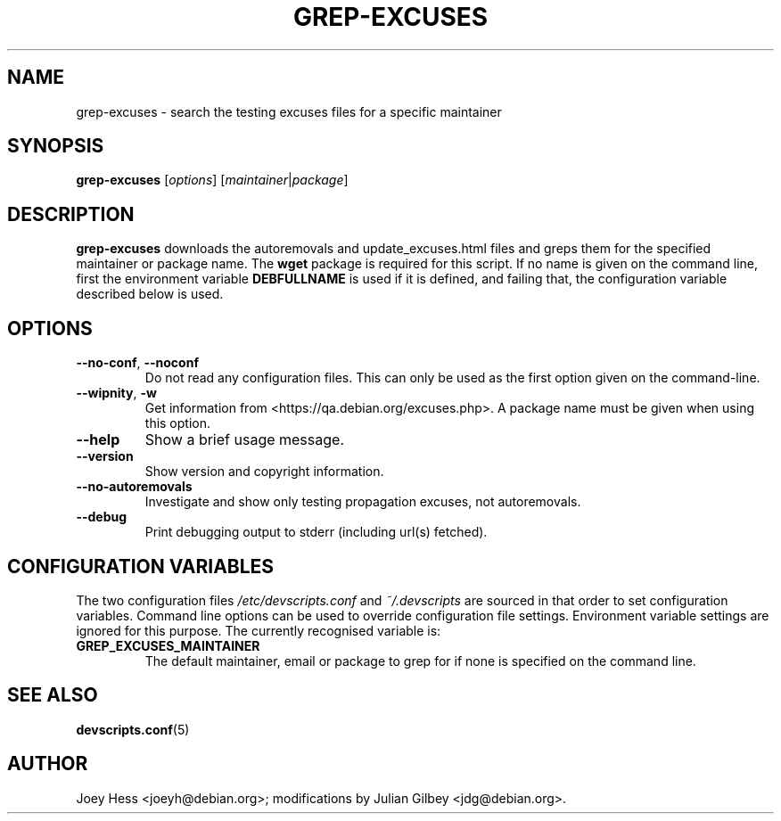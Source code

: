 .TH GREP-EXCUSES 1 "Debian Utilities" "DEBIAN" \" -*- nroff -*-
.SH NAME
grep-excuses \- search the testing excuses files for a specific maintainer
.SH SYNOPSIS
\fBgrep-excuses\fR [\fIoptions\fR] [\fImaintainer\fR|\fIpackage\fR]
.SH DESCRIPTION
\fBgrep-excuses\fR downloads the autoremovals and update_excuses.html files
and greps them
for the specified maintainer or package name.  The \fBwget\fR package is
required for this script.  If no name is given on the command line,
first the environment variable \fBDEBFULLNAME\fR is used if it is
defined, and failing that, the configuration variable described below
is used.
.SH OPTIONS
.TP
\fB\-\-no-conf\fR, \fB\-\-noconf\fR
Do not read any configuration files.  This can only be used as the
first option given on the command-line.
.TP
\fB\-\-wipnity\fR, \fB\-w\fR
Get information from <https://qa.debian.org/excuses.php>.  A package name
must be given when using this option.
.TP
.B \-\-help
Show a brief usage message.
.TP
.B \-\-version
Show version and copyright information.
.TP
.B \-\-no\-autoremovals
Investigate and show only testing propagation excuses, not autoremovals.
.TP
.B \-\-debug
Print debugging output to stderr (including url(s) fetched).
.SH "CONFIGURATION VARIABLES"
The two configuration files \fI/etc/devscripts.conf\fR and
\fI~/.devscripts\fR are sourced in that order to set configuration
variables.  Command line options can be used to override configuration
file settings.  Environment variable settings are ignored for this
purpose.  The currently recognised variable is:
.TP
.B GREP_EXCUSES_MAINTAINER
The default maintainer, email or package to grep for if none is
specified on the command line.
.SH "SEE ALSO"
.BR devscripts.conf (5)
.SH AUTHOR
Joey Hess <joeyh@debian.org>;
modifications by Julian Gilbey <jdg@debian.org>.
